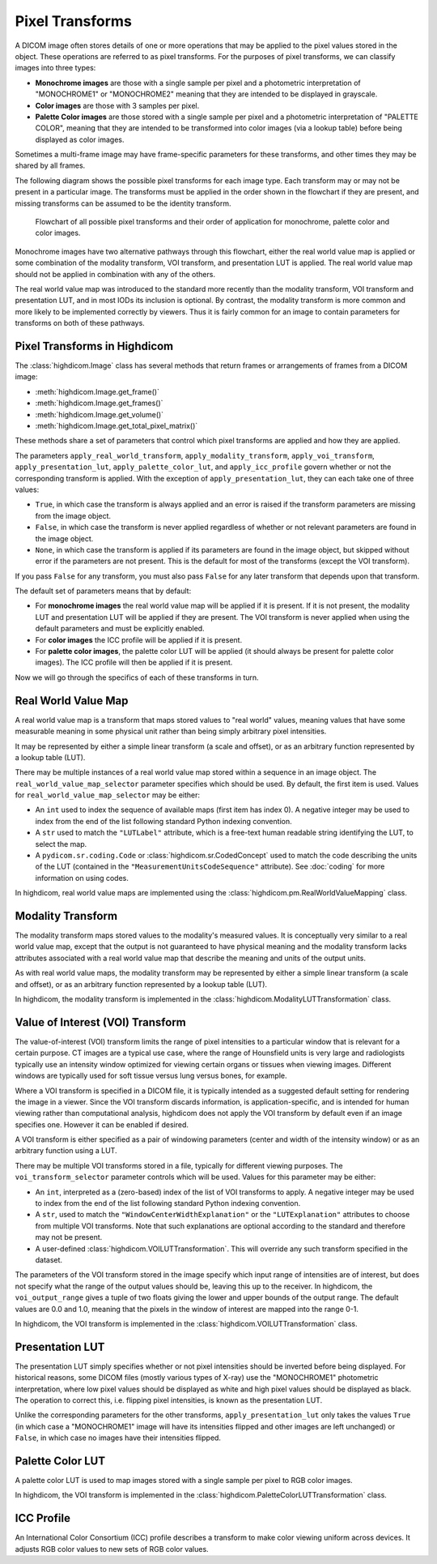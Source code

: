 .. _pixel-transforms:

Pixel Transforms
================

A DICOM image often stores details of one or more operations that may be
applied to the pixel values stored in the object. These operations are referred
to as pixel transforms. For the purposes of pixel transforms, we can classify
images into three types:

- **Monochrome images** are those with a single sample per pixel and a
  photometric interpretation of "MONOCHROME1" or "MONOCHROME2" meaning that
  they are intended to be displayed in grayscale.
- **Color images** are those with 3 samples per pixel.
- **Palette Color images** are those stored with a single sample per pixel and
  a photometric interpretation of "PALETTE COLOR", meaning that they are
  intended to be transformed into color images (via a lookup table) before
  being displayed as color images.

Sometimes a multi-frame image may have frame-specific parameters for these
transforms, and other times they may be shared by all frames.

The following diagram shows the possible pixel transforms for each image type.
Each transform may or may not be present in a particular image. The transforms
must be applied in the order shown in the flowchart if they are present, and
missing transforms can be assumed to be the identity transform.

.. figure:: images/pixel_transforms.svg
   :scale: 100 %
   :alt: Pixel transforms flowchart

   Flowchart of all possible pixel transforms and their order of application
   for monochrome, palette color and color images.

Monochrome images have two alternative pathways through this flowchart, either
the real world value map is applied or some combination of the modality
transform, VOI transform, and presentation LUT is applied. The real world value
map should not be applied in combination with any of the others.

The real world value map was introduced to the standard more recently than the
modality transform, VOI transform and presentation LUT, and in most IODs its
inclusion is optional. By contrast, the modality transform is more common and
more likely to be implemented correctly by viewers. Thus it is fairly common
for an image to contain parameters for transforms on both of these pathways.

Pixel Transforms in Highdicom
-----------------------------

The :class:`highdicom.Image` class has several methods that return frames or
arrangements of frames from a DICOM image:

* :meth:`highdicom.Image.get_frame()`
* :meth:`highdicom.Image.get_frames()`
* :meth:`highdicom.Image.get_volume()`
* :meth:`highdicom.Image.get_total_pixel_matrix()`

These methods share a set of parameters that control which pixel transforms are
applied and how they are applied.

The parameters ``apply_real_world_transform``, ``apply_modality_transform``,
``apply_voi_transform``, ``apply_presentation_lut``,
``apply_palette_color_lut``, and ``apply_icc_profile`` govern whether or not
the corresponding transform is applied. With the exception of
``apply_presentation_lut``, they can each take one of three values:

* ``True``, in which case the transform is always applied and an error is
  raised if the transform parameters are missing from the image object.
* ``False``, in which case the transform is never applied regardless of whether
  or not relevant parameters are found in the image object.
* ``None``, in which case the transform is applied if its parameters are found
  in the image object, but skipped without error if the parameters are not
  present. This is the default for most of the transforms (except the VOI
  transform).

If you pass ``False`` for any transform, you must also pass ``False`` for any
later transform that depends upon that transform.

The default set of parameters means that by default:

* For **monochrome images** the real world value map will be applied if it is
  present. If it is not present, the modality LUT and presentation LUT will be
  applied if they are present. The VOI transform is never applied when using
  the default parameters and must be explicitly enabled.
* For **color images** the ICC profile will be applied if it is present.
* For **palette color images**, the palette color LUT will be applied (it
  should always be present for palette color images). The ICC profile will then
  be applied if it is present.

Now we will go through the specifics of each of these transforms in turn.

Real World Value Map
--------------------

A real world value map is a transform that maps stored values to "real world"
values, meaning values that have some measurable meaning in some physical unit
rather than being simply arbitrary pixel intensities.

It may be represented by either a simple linear transform (a scale and offset),
or as an arbitrary function represented by a lookup table (LUT).

There may be multiple instances of a real world value map stored within a
sequence in an image object. The ``real_world_value_map_selector`` parameter
specifies which should be used. By default, the first item is used. Values for
``real_world_value_map_selector`` may be either:

* An ``int`` used to index the sequence of available maps (first item has index
  0). A negative integer may be used to index from the end of the list
  following standard Python indexing convention.
* A ``str`` used to match the ``"LUTLabel"`` attribute, which is a free-text
  human readable string identifying the LUT, to select the map.
* A ``pydicom.sr.coding.Code`` or :class:`highdicom.sr.CodedConcept` used to
  match the code describing the units of the LUT (contained in the
  ``"MeasurementUnitsCodeSequence"`` attribute). See :doc:`coding` for more
  information on using codes.

In highdicom, real world value maps are implemented using the
:class:`highdicom.pm.RealWorldValueMapping` class.

Modality Transform
------------------

The modality transform maps stored values to the modality's measured values. It
is conceptually very similar to a real world value map, except that the output
is not guaranteed to have physical meaning and the modality transform lacks
attributes associated with a real world value map that describe the meaning and
units of the output units.

As with real world value maps, the modality transform may be represented by
either a simple linear transform (a scale and offset), or as an arbitrary
function represented by a lookup table (LUT).

In highdicom, the modality transform is implemented in the
:class:`highdicom.ModalityLUTTransformation` class.

Value of Interest (VOI) Transform
---------------------------------

The value-of-interest (VOI) transform limits the range of pixel intensities to
a particular window that is relevant for a certain purpose. CT images are a
typical use case, where the range of Hounsfield units is very large and
radiologists typically use an intensity window optimized for viewing certain
organs or tissues when viewing images. Different windows are typically used for
soft tissue versus lung versus bones, for example.

Where a VOI transform is specified in a DICOM file, it is typically intended as
a suggested default setting for rendering the image in a viewer. Since the VOI
transform discards information, is application-specific, and is intended for
human viewing rather than computational analysis, highdicom does not apply the
VOI transform by default even if an image specifies one. However it can be
enabled if desired.

A VOI transform is either specified as a pair of windowing parameters (center
and width of the intensity window) or as an arbitrary function using a LUT.

There may be multiple VOI transforms stored in a file, typically for different
viewing purposes. The ``voi_transform_selector`` parameter controls which will
be used. Values for this parameter may be either:

* An ``int``, interpreted as a (zero-based) index of the list of VOI transforms
  to apply. A negative integer may be used to index from the end of the list
  following standard Python indexing convention. 
* A ``str``, used to match the ``"WindowCenterWidthExplanation"`` or the
  ``"LUTExplanation"`` attributes to choose from multiple VOI transforms. Note
  that such explanations are optional according to the standard and therefore
  may not be present.
* A user-defined :class:`highdicom.VOILUTTransformation`. This
  will override any such transform specified in the dataset.

The parameters of the VOI transform stored in the image specify which input
range of intensities are of interest, but does not specify what the range of
the output values should be, leaving this up to the receiver. In highdicom, the
``voi_output_range`` gives a tuple of two floats giving the lower and upper
bounds of the output range. The default values are 0.0 and 1.0, meaning that
the pixels in the window of interest are mapped into the range 0-1.

In highdicom, the VOI transform is implemented in the
:class:`highdicom.VOILUTTransformation` class.

Presentation LUT
----------------

The presentation LUT simply specifies whether or not pixel intensities should
be inverted before being displayed. For historical reasons, some DICOM files
(mostly various types of X-ray) use the "MONOCHROME1" photometric
interpretation, where low pixel values should be displayed as white and high
pixel values should be displayed as black. The operation to correct this, i.e.
flipping pixel intensities, is known as the presentation LUT.

Unlike the corresponding parameters for the other transforms,
``apply_presentation_lut`` only takes the values ``True`` (in which case a
"MONOCHROME1" image will have its intensities flipped and other images are left
unchanged) or ``False``, in which case no images have their intensities
flipped.

Palette Color LUT
-----------------

A palette color LUT is used to map images stored with a single sample per pixel
to RGB color images.

In highdicom, the VOI transform is implemented in the
:class:`highdicom.PaletteColorLUTTransformation` class.

ICC Profile
-----------

An International Color Consortium (ICC) profile describes a transform to make
color viewing uniform across devices. It adjusts RGB color values to new sets
of RGB color values.
